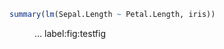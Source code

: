 #+LATEX_CLASS: article
#+LATEX_CLASS_OPTIONS: [a4paper,12pt]
#+PROPERTY: header-args:python :session :results value
#+PROPERTY: header-args:julia :session *julia*
#+PROPERTY: header-args:R :session *R* :cache no :width 550 :height 450
#+PROPERTY: header-args:R+ :colnames yes :rownames no :hlines yes
#+PROPERTY: header-args :eval never-export :exports both :results output :tangle yes :comments yes
#+OPTIONS: timestamp:nil title:t date:t author:t creator:nil toc:nil
#+OPTIONS: h:4 num:t tags:nil d:t ^:{}


#+BEGIN_SRC R
summary(lm(Sepal.Length ~ Petal.Length, iris))
#+END_SRC

#+RESULTS:
#+begin_example

Call:
lm(formula = Sepal.Length ~ Petal.Length, data = iris)

Residuals:
     Min       1Q   Median       3Q      Max
-1.24675 -0.29657 -0.01515  0.27676  1.00269

Coefficients:
             Estimate Std. Error t value Pr(>|t|)
(Intercept)   4.30660    0.07839   54.94   <2e-16 ***
Petal.Length  0.40892    0.01889   21.65   <2e-16 ***
---
Signif. codes:  0 ‘***’ 0.001 ‘**’ 0.01 ‘*’ 0.05 ‘.’ 0.1 ‘ ’ 1

Residual standard error: 0.4071 on 148 degrees of freedom
Multiple R-squared:   0.76,	Adjusted R-squared:  0.7583
F-statistic: 468.6 on 1 and 148 DF,  p-value: < 2.2e-16
#+end_example

#+NAME:  testfig
#+BEGIN_SRC R :exports results :results output graphics :file testfig.png
plot(1:10)
#+END_SRC

#+RESULTS: testfig

#+CAPTION: ... label:fig:testfig
#+ATTR_LATEX: :width 10cm :options :center t
#+RESULTS:
[[file:testfig.png]]
